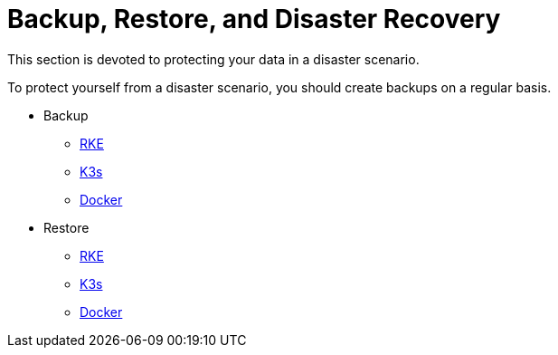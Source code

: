 = Backup, Restore, and Disaster Recovery
:keywords: ["rancher v2.0-v2.4 backup restore", "rancher v2.0-v2.4 backup and restore", "backup restore rancher v2.0-v2.4", "backup and restore rancher v2.0-v2.4"]

This section is devoted to protecting your data in a disaster scenario.

To protect yourself from a disaster scenario, you should create backups on a regular basis.

* Backup
 ** xref:back-up-rancher-launched-kubernetes-clusters.adoc[RKE]
 ** xref:back-up-k3s-installed-rancher.adoc[K3s]
 ** xref:back-up-docker-installed-rancher.adoc[Docker]
* Restore
 ** xref:restore-rancher-launched-kubernetes-clusters-from-backup.adoc[RKE]
 ** xref:restore-k3s-installed-rancher.adoc[K3s]
 ** xref:restore-docker-installed-rancher.adoc[Docker]
